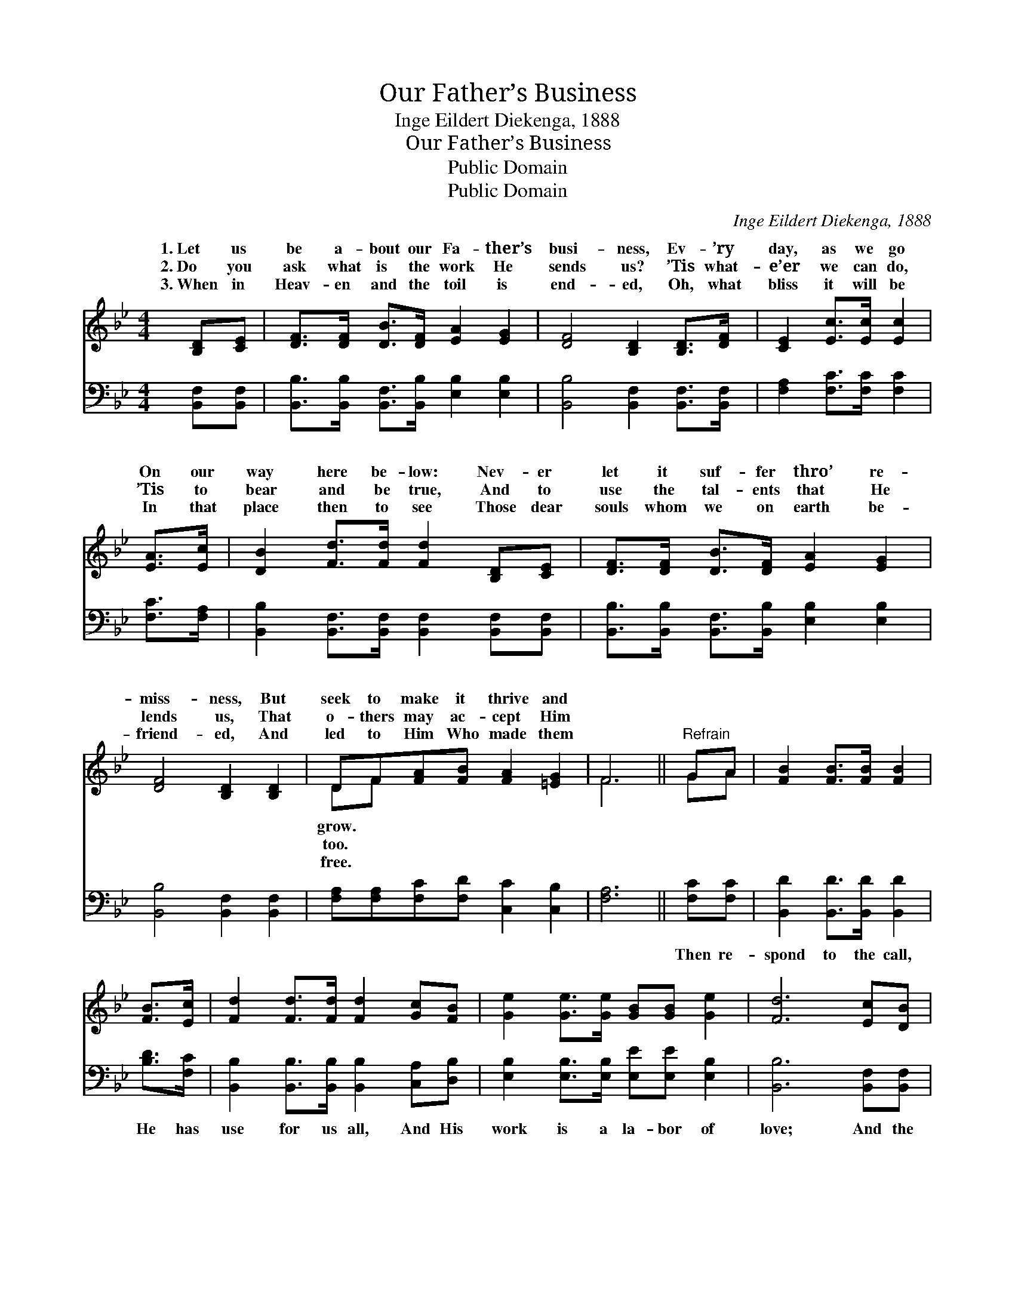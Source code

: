 X:1
T:Our Father’s Business
T:Inge Eildert Diekenga, 1888
T:Our Father’s Business
T:Public Domain
T:Public Domain
C:Inge Eildert Diekenga, 1888
Z:Public Domain
%%score ( 1 2 ) 3
L:1/8
M:4/4
K:Bb
V:1 treble 
V:2 treble 
V:3 bass 
V:1
 [B,D][CE] | [DF]>[DF] [DB]>[DF] [EA]2 [EG]2 | [DF]4 [B,D]2 [B,D]>[DF] | [CE]2 [Ec]>[Ec] [Ec]2 | %4
w: 1.~Let us|be a- bout our Fa- ther’s|busi- ness, Ev- ’ry|day, as we go|
w: 2.~Do you|ask what is the work He|sends us? ’Tis what-|e’er we can do,|
w: 3.~When in|Heav- en and the toil is|end- ed, Oh, what|bliss it will be|
 [EA]>[Ec] | [DB]2 [Fd]>[Fd] [Fd]2 [B,D][CE] | [DF]>[DF] [DB]>[DF] [EA]2 [EG]2 | %7
w: On our|way here be- low: Nev- er|let it suf- fer thro’ re-|
w: ’Tis to|bear and be true, And to|use the tal- ents that He|
w: In that|place then to see Those dear|souls whom we on earth be-|
 [DF]4 [B,D]2 [B,D]2 | DF[FA][FB] [FA]2 [=EG]2 | F6 ||"^Refrain" GA | [FB]2 [FB]>[FB] [FB]2 | %12
w: miss- ness, But|seek to make it thrive and||||
w: lends us, That|o- thers may ac- cept Him||||
w: friend- ed, And|led to Him Who made them||||
 [FB]>[Ec] | [Fd]2 [Fd]>[Fd] [Fd]2 [Gc][FB] | [Ge]2 [Ge]>[Ge] [GB][GB] [Ge]2 | [Fd]6 [Ec][DB] | %16
w: ||||
w: ||||
w: ||||
 [EG]2 [EG]>[EG] [Ec]2 [Ec]>[Ec] | [EF]2 [EF]>[EF] [FB]2 [FB]>[FA] | %18
w: ||
w: ||
w: ||
 [EG]2 [Ge][Ge] [Fd]>[Fd] [Ec]2 | [DB]6 z2 |] %20
w: ||
w: ||
w: ||
V:2
 x2 | x8 | x8 | x6 | x2 | x8 | x8 | x8 | DF x6 | F6 || GA | x6 | x2 | x8 | x8 | x8 | x8 | x8 | x8 | %19
w: ||||||||grow. *|||||||||||
w: ||||||||too. *|||||||||||
w: ||||||||free. *|||||||||||
 x8 |] %20
w: |
w: |
w: |
V:3
 [B,,F,][B,,F,] | [B,,B,]>[B,,B,] [B,,F,]>[B,,B,] [E,B,]2 [E,B,]2 | %2
w: ~ ~|~ ~ ~ ~ ~ ~|
 [B,,B,]4 [B,,F,]2 [B,,F,]>[B,,F,] | [F,A,]2 [F,C]>[F,C] [F,C]2 | [F,C]>[F,A,] | %5
w: ~ ~ ~ ~|~ ~ ~ ~|~ ~|
 [B,,B,]2 [B,,F,]>[B,,F,] [B,,F,]2 [B,,F,][B,,F,] | %6
w: ~ ~ ~ ~ ~ ~|
 [B,,B,]>[B,,B,] [B,,F,]>[B,,B,] [E,B,]2 [E,B,]2 | [B,,B,]4 [B,,F,]2 [B,,F,]2 | %8
w: ~ ~ ~ ~ ~ ~|~ ~ ~|
 [F,A,][F,A,][F,C][F,D] [C,C]2 [C,B,]2 | [F,A,]6 || [F,C][F,C] | [B,,D]2 [B,,D]>[B,,D] [B,,D]2 | %12
w: ~ ~ ~ ~ ~ ~|~|Then re-|spond to the call,|
 [B,D]>[F,C] | [B,,B,]2 [B,,B,]>[B,,B,] [B,,B,]2 [C,A,][D,B,] | %14
w: He has|use for us all, And His|
 [E,B,]2 [E,B,]>[E,B,] [E,E][E,E] [E,B,]2 | [B,,B,]6 [B,,F,][B,,F,] | %16
w: work is a la- bor of|love; And the|
 [E,B,]2 [E,B,]>[E,B,] [F,A,]2 [F,A,]>[F,A,] | [F,C]2 [F,C]>[F,C] [B,,D]2 [B,,D]>[C,A,] | %18
w: days soon will come In the|great Har- vest Home, For our|
 [E,B,]2 [E,B,][E,B,] [F,B,]>[F,B,] [F,A,]2 | [B,,F,]6 z2 |] %20
w: rest and re- joic- ing a-|bove.|

